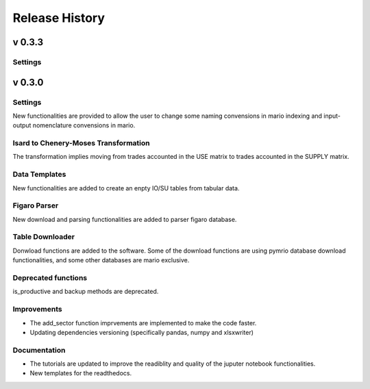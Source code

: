 ****************
Release History
****************

v 0.3.3
-------

Settings
~~~~~~~~


v 0.3.0
-------

Settings
~~~~~~~~

New functionalities are provided to allow the user to change some naming convensions in mario indexing and input-output nomenclature convensions in mario.

Isard to Chenery-Moses Transformation
~~~~~~~~~~~~~~~~~~~~~~~~~~~~~~~~~~~~~

The transformation implies moving from trades accounted in the USE matrix to trades accounted in the SUPPLY matrix.

Data Templates
~~~~~~~~~~~~~~

New functionalities are added to create an enpty IO/SU tables  from tabular data.

Figaro Parser
~~~~~~~~~~~~~

New download and parsing functionalities are added to parser figaro database.


Table Downloader
~~~~~~~~~~~~~~~~

Donwload functions are added to the software. Some of the download functions are using pymrio database download functionalities, and some other databases are mario exclusive.

Deprecated functions
~~~~~~~~~~~~~~~~~~~~

is_productive and backup methods are deprecated.

Improvements
~~~~~~~~~~~~

* The add_sector function imprvements are implemented to make the code faster.
* Updating dependencies versioning (specifically pandas, numpy and xlsxwriter) 


Documentation
~~~~~~~~~~~~~

* The tutorials are updated to improve the readiblity and quality of the juputer notebook functionalities.
* New templates for the readthedocs.
